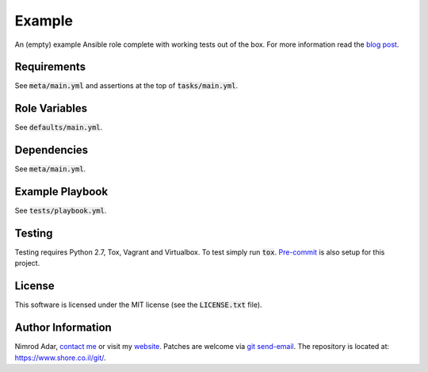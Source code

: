 Example
#######

.. image:: https://travis-ci.org/adarnimrod/example.svg?branch=master
    :target: https://travis-ci.org/adarnimrod/example

An (empty) example Ansible role complete with working tests out of the box. For
more information read the `blog post
<https://www.shore.co.il/blog/ansible-example-role/>`_.

Requirements
------------

See :code:`meta/main.yml` and assertions at the top of :code:`tasks/main.yml`.

Role Variables
--------------

See :code:`defaults/main.yml`.

Dependencies
------------

See :code:`meta/main.yml`.

Example Playbook
----------------

See :code:`tests/playbook.yml`.

Testing
-------

Testing requires Python 2.7, Tox, Vagrant and Virtualbox. To test simply run
:code:`tox`. `Pre-commit <http://pre-commit.com/>`_ is also setup for this
project.

License
-------

This software is licensed under the MIT license (see the :code:`LICENSE.txt`
file).

Author Information
------------------

Nimrod Adar, `contact me <nimrod@shore.co.il>`_ or visit my `website
<https://www.shore.co.il/>`_. Patches are welcome via `git send-email
<http://git-scm.com/book/en/v2/Git-Commands-Email>`_. The repository is located
at: https://www.shore.co.il/git/.
